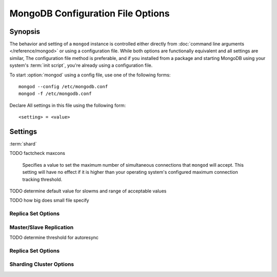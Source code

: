 ==================================
MongoDB Configuration File Options
==================================

Synopsis
--------

The behavior and setting of a ``mongod`` instance is controlled
either directly from :doc:`command line arguments </reference/mongod>`
or using a configuration file. While both options are functionally
equivalent and all settings are similar, The configuration file method
is preferable, and if you installed from a package and starting
MongoDB using your system's :term:`init script`, you're already using
a configuration file.

To start :option:`mongod` using a config file, use one of the
following forms: ::

     mongod --config /etc/mongodb.conf
     mongod -f /etc/mongodb.conf

Declare All settings in this file using the following form: ::

     <setting> = <value>

.. versionadded:: 2.0

   *Before* version 2.0, boolean (i.e. "``true|false``") or "flag"
   parameters, register as true, if they appear in the configuration
   file, regardless of their value.

Settings
--------

:term:`shard`

.. program:: configuration file

.. option:: verbose, v, vv, vvv, vvvv, vvvvv

   *Default:* false

   Increases the amount of internal reporting returned on standard
   output or in the log file generated by :option:`logpath`.

.. option:: quiet

   *Default:* false

   Runs the ``mongod`` instance in a quiet mode that attempts to limit
   the amount of output.

.. option:: port

   *Default:* 27017

   Specifies a TCP port for the ``mongod`` to listen for client
   connections. On UNIX-like systems root access is required for ports
   with numbers lower than 1000.

.. option:: bind_ip

   *Default:* 127.0.0.1

   Set this option to configure the ``mongod`` process to bind to and
   listen for connections from applications. You may attach ``mongod``
   to any interface; however, if you attach ``mongod`` to a publicly
   accessible interface ensure that proper authentication or firewall
   restrictions have been implemented to protect the integrity of
   your database.

   You may set this value multiple times to bind ``mongod`` to
   multiple IP addresses.

.. option:: maxCons

   *Default:* depends on system settings.

TODO factcheck maxcons

   Specifies a value to set the maximum number of simultaneous
   connections that ``mongod`` will accept. This setting will have no
   effect if it is higher than your operating system's configured
   maximum connection tracking threshold.

.. option:: objcheck

   *Default:* false

   Set to ``true`` to force ``mongod`` to validate all requests from
   clients upon receipt.

.. option:: logpath

   *Default:* None. (i.e. ``/dev/stdout``)

   Specify a path for the log file that will hold all diagnostic
   logging information.

   Unless specified, ``mongod`` will output all log information to
   the standard output.

.. option:: pidfilepath

   *Default:* None.

   Specify a file location to hold the ":term:`PID`" or process ID of the
   ``mongod`` process. Useful for tracking the ``mongod`` process in
   combination with the :setting:`fork` setting.

.. option:: keyFile

   *Default:* None.

   Specify the path to a key file to store authentication
   information. This option is only useful for the connection between
   replica set members. See the ":doc:`/replication`" documentation
   for more information.

.. option:: nounixsocket

   *Default:* false

   Set to ``true`` to disable listening on the UNIX socket, which is
   enabled unless this option is set to ``true``.

.. option:: unixSocketPrefix

   *Default:* ``/tmp``

   Specifies a path for the UNIX socket. Unless specified the socket
   is created in the ``/tmp`` path.

.. option:: fork

   *Default:* false

   Set to ``true`` to enable a :term:`daemon` mode for ``mongod``
   which forces the process to the background.

.. option:: auth

   *Default:* false

   Set to ``true`` to enable database authentication for users
   connecting from remote hosts. Users are configured via the
   :doc:`mongo shell </utilities/mongo>`. If no users exist, the
   localhost interface will continue to have access to the database
   until a user has been created.

.. option:: cpu

   *Default:* false

   Set to ``true`` to force ``mongod`` to periodically report CPU
   utilization and the amount of time that the processor waits for I/O
   operations to complete (i.e. I/O wait.) This data is written to
   standard output or the logfile if using the :setting:`logpath` option.

.. option:: dbpath

   *Default:* /data/db/

   Set this value to designate a directory for the ``mongod`` instance
   to store its data. Typically locations such as: "``/srv/mognodb``",
   "``/var/lib/mongodb``" or "``/opt/mongodb``" are used for this
   purpose.

   Unless specified, the ``/data/db`` directory will be used on
   Unix-like systems.

.. option:: dialog

   *Default:* 0

   Set this value the diagnostic logging level for the ``mongod``
   instance. Possible values, and their impact are as follows.

   =========  ===================================
   **Value**  **Setting**
   ---------  -----------------------------------
      0       off. No logging.
      1       Log write operations.
      2       Log read operations.
      3       Log both read and write operations.
      7       Log write and some read operations.
   =========  ===================================

.. option:: directoryperdb

   *Default:* false

   Set to ``true`` to modify the storage pattern of the data directory
   so that each database is stored in a distinct folder.

   Unless specified, all databases will be included in the directory
   specified by :option:`dbpath`.

.. option:: journal

   *Default:* (on 64-bit systems) true

   *Default:* (on 32-bit systems) false

   Set to true to enable operation journaling to ensure write
   durability and data consistency.

   Set to false to prevent the overhead of journaling in situations
   where durability is not required.

.. option:: journalCommitInterval

   *Default:* 100

   This value is stored in milliseconds. This option accepts values
   between 2 and 300 milliseconds.

   Set this value to specify the maximum amount of time for ``mongod``
   to allow between journal operations. The default value is 100
   milliseconds. Lower values increase the durability of the journal,
   at the possible expense of disk performance.

.. option:: ipv6

   *Default:* false

   Set to ``true`` to  IPv6 support to allow clients to connect to ``mongod``
   using IPv6 networks. IPv6 support is disabled by default in
   ``mongod`` and all utilities.

.. option:: jsonnp

   *Default:* false

   Set to ``true`` to permit :term:`JSONP` access via an HTTP
   interface. Consider the security implications of allowing this
   activity before setting this option.

.. option:: noauth

   *Default:* true

   Disable authentication. Currently the default. Exists for future
   compatibility and clarity.

   For consistency use the :option:`auth` option.

.. option:: nohttpinterface

   *Default:* false

   Set to ``true`` to disable the HTTP interface.

.. option:: nojournal

   *Default:* (on 64-bit systems) false

   *Default:* (on 32-bit systems) true

   Set "``nojournal = true``" to disable durability journaling, which
   is enabled by default in 64-bit versions after v2.0.

.. option:: noprealloc

   *Default:* false

   Set "``noprealloc = true``" to disable the preallocation of data
   files. This will shorten the start up time in some cases, but can
   cause significant performance penalties during normal operations.

.. option:: noscripting

   *Default:* false

   Set "``noscripting = true``" to disable the scripting engine.

.. option:: notablescan

   *Default:* false

   Set "``notablescan = true``" to forbid operations that require a
   table scan.

.. option:: nssize

   *Default:* 16

   This value is specified in megabytes.

   Specify a value to control the default size for all newly created
   namespace files (i.e ``.ns``). This option has no impact on the
   size of existing namespace files.

.. option:: profile

   *Default:* 0

   Modify this value to changes the level of database profiling, which
   inserts information about operation performance into output of
   ``mongod`` or the log file. The following levels are available:

   =========  ==================================
   **Level**  **Setting**
   ---------  ----------------------------------
      0       Off. No profiling.
      1       On. Only includes slow operations.
      2       On. Includes all operations.
   =========  ==================================

   Profiling is off by default. Database profiling can impact database
   performance, and can cause potentially sensitive information to be
   written to the log. Enable this option only after careful
   consideration.

.. option:: quota

   *Default:* false

   Set to ``true`` to enable a maximum limit for the number data files
   each database can have. The default quota is 8 data files, when
   ``quota`` is true. Adjust the quota size with the with the
   :setting:`quotaFiles` setting.

.. option:: quotaFiles

   *Default:* 8

   Modify limit on the number of data files per database. This option
   requires the :setting:`quota` setting.

.. option:: rest

   *Default:* false

   Set to ``true`` to enable a simple :term:`REST` interface.

.. option:: repair

   *Default:* false

   Set to ``true`` to run a repair routine on all databases following
   start up. You may wish to avoid enabling this setting for default
   operation may not be desirable. Consider using ":option:`mongod
   --repair`" for this functionality.

.. option:: repairpath

   *Default:* :setting:`dbpath`

   Specify the path to the directory containing MongoDB data files, to
   use in conjunction with the :setting:`repair` setting or
   :option:`mongod --repair` operation. Defaults to the value
   specified by :setting:`dbpath`.

.. option:: slowms

   *Default:*

   Sets the threshold for a query to be defined as "slow" for the
   database profiling functionality accessible by way of the
   ":setting:`profile`" setting. Values are specified in
   milliseconds.

TODO determine default value for slowms and range of acceptable values

.. option:: smallfiles

   *Default:* false

   Set to ``true`` to modify MongoDB to use a smaller default data
   file size.

TODO how big does small file specify

.. option:: syncdelay

   *Default:* 60

   This setting contrils the maximum number of seconds between disk
   syncs. While data is being written do disk all the time, this
   setting controls the maximum guaranteed length of time between a
   successful write operation and when that data will be flushed to
   disk.

   If set to "``0``", all operations will be flushed to disk, which
   may have a significant performance impact. If :setting:`journal` is
   ``true``, all writes will be durable, by way of the journal within
   the time specified by :setting:`journalCommitInterval`.

.. option:: sysinfo

   *Default:* false

   When set to ``true``, ``mognod`` returns diagnostic system
   information to the log (or standard output if :setting:`logpath` is
   not set) and then exits.

   Typically, this setting will be used by way of :option:`mongod
   --sysinfo`.

.. option:: upgrade

   *Default:* false

   When set to ``true`` this option upgrades the on-disk data format
   of the files specified by the :option:`--dbpath` to the latest
   version, if needed.

   This option only affects the operation of ``mongod`` if the
   data files are in an old format.

Replica Set Options
```````````````````

.. option:: fastsync

   *Default:* false

   In the context of :term:`replica set` replication, set this option
   to ``true`` if this replica has been seeded with a snapshot of the
   :term:`dbpath` of another member of the set. Otherwise the
   ``mongod`` will attempt to perform a full sync.

.. option:: oplogSize

   Specifies a maximum size in megabytes for the replication operation
   log (e.g. :term:`oplog`.) By default this is determined in relation
   to the maximum amount of space available, typically 5%.

Master/Slave Replication
````````````````````````

.. option:: master

   *Default:* false

   Set to ``true`` to configure the current node to act as
   :term:`master` node in a replication configuration.

.. option:: slave

   *Default:* false

   Set to ``true`` to configure the current node to act as
   :term:`slave` node in a replication configuration.

.. option:: source

   *Default:* <>

   *Form:* <host>:<port>

   Used with the :setting:`slave` setting to specify the :term:`master`
   node from which this :term:`slave` node will replicate

.. option:: only

   *Default:* false

   Used with the :setting:`slave` option, the ``only`` setting
   specifies only a single :term:`database` to replicate.

.. option:: slavedelay

   *Default:* 0

   Used with the :setting:`slave` setting, the ``slavedelay`` setting
   configures a "delay" in seconds, for this slave to wait to apply
   operations from the :term:`master` node.

.. option:: autoresync

   *Default:* false

   Used with the :setting:`slave` setting, set ``autoresync`` to
   ``true`` to force the :term:`slave` to automatically resync if the
   local data becomes too stale. This setting may be problematic if
   the :option:`--oplogSize` :term:`oplog` is too small (controlled by
   the :option:`--oplogSize` option.) If the :term:`oplog` not large
   enough to store the difference in changes between the master's
   current state and the state of the slave, this node will forcibly
   resync itself unnecessarily.

TODO determine threshold for autoresync

Replica Set Options
```````````````````

.. option:: replSet

   *Default:* <none>

   *Form:* <setname>

   *Form:* <setname>/<seed-host1>,<host2>:<port>

   Use this setting to configure replication with replica
   sets. Specify a :term:`setname` as an argument to this set. All
   hosts must have the same set name. You can add one or more "seed"
   hosts to one or more host in the set to initiate the cluster. Use
   the following form: ::

        replSet = <setname>/<host1>,<host2>:<port>

   When you add or reconfigure the replica set on one host, these
   changes propagate throughout the cluster.

Sharding Cluster Options
````````````````````````

.. option:: configsvr

   *Default:* false

   Set this value to ``true`` to configure this ``mongod`` instance to
   operate as the :term:`config database` of a shard cluster. The
   default port with this option is ``27019` and the data is stored in
   the ``/configdb`` sub-directory of the :setting:`dbpath` directory.

.. option:: shardsvr

   *Default:* false

   Set this value to ``true`` to configure this ``mongod`` instance as
   a node in a shard cluster. The default port for these nodes is
   ``27018``.

.. option:: noMoveParanoia

   *Default:* false

   Disables a "paranoid mode" for data writes for the
   :command:`moveChunk`.
